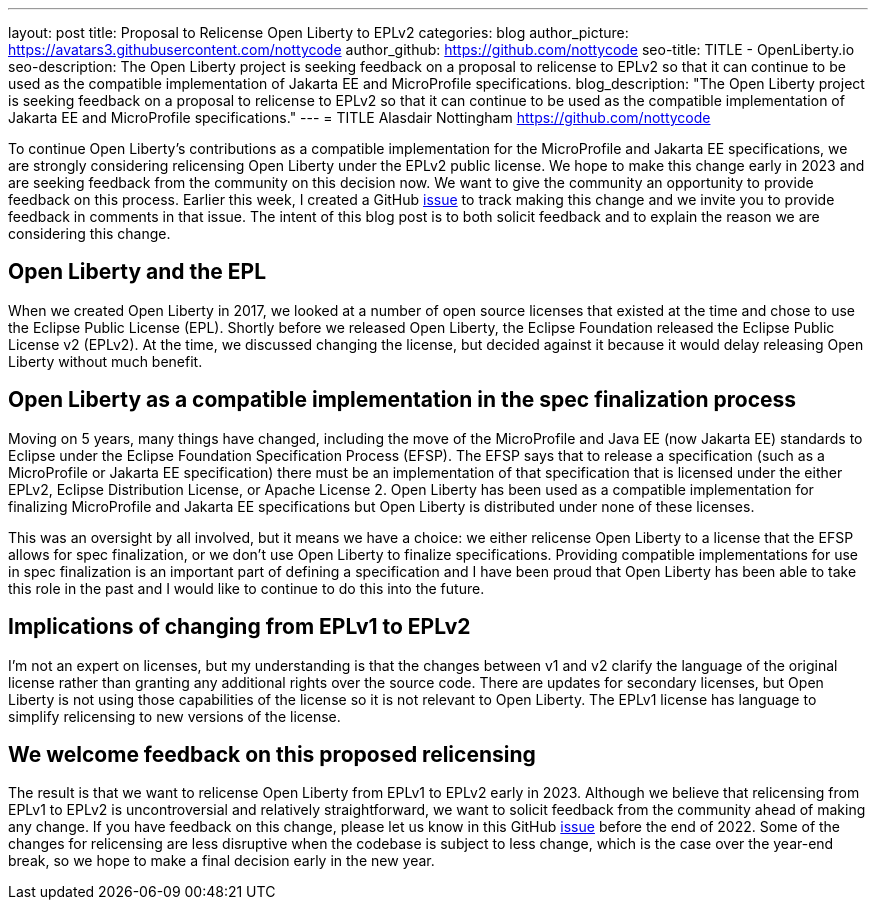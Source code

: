 ---
layout: post
title: Proposal to Relicense Open Liberty to EPLv2
categories: blog
author_picture: https://avatars3.githubusercontent.com/nottycode
author_github: https://github.com/nottycode
seo-title: TITLE - OpenLiberty.io
seo-description: The Open Liberty project is seeking feedback on a proposal to relicense to EPLv2 so that it can continue to be used as the compatible implementation of Jakarta EE and MicroProfile specifications.
blog_description: "The Open Liberty project is seeking feedback on a proposal to relicense to EPLv2 so that it can continue to be used as the compatible implementation of Jakarta EE and MicroProfile specifications."
---
= TITLE
Alasdair Nottingham <https://github.com/nottycode>

// // // // // // // //
// Above:
// Do not insert any blank lines between any of the lines above.
//
// Replace TITLE with the blog post title.
// Replace AUTHOR_NAME with your name as first author.
// Replace GITHUB_USERNAME with your GitHub username eg: lauracowen
// Replace DESCRIPTION with a short summary (~60 words) of the release (a more succinct version of the first paragraph of the post).
//
// Replace AUTHOR_NAME with your name as you'd like it to be displayed, eg: Laura Cowen
//
// Example post: 2020-04-02-generate-microprofile-rest-client-code.adoc
// // // // // // // //

To continue Open Liberty's contributions as a compatible implementation for the MicroProfile and Jakarta EE specifications, we are strongly considering relicensing Open Liberty under the EPLv2 public license. 
We hope to make this change early in 2023 and are seeking feedback from the community on this decision now. 
We want to give the community an opportunity to provide feedback on this process. 
Earlier this week, I created a GitHub https://github.com/OpenLiberty/open-liberty/issues/23585[issue] to track making this change and we invite you to provide feedback in comments in that issue. 
The intent of this blog post is to both solicit feedback and to explain the reason we are considering this change.

## Open Liberty and the EPL

When we created Open Liberty in 2017, we looked at a number of open source licenses that existed at the time and chose to use the Eclipse Public License (EPL). 
Shortly before we released Open Liberty, the Eclipse Foundation released the Eclipse Public License v2 (EPLv2). 
At the time, we discussed changing the license, but decided against it because it would delay releasing Open Liberty without much benefit.

## Open Liberty as a compatible implementation in the spec finalization process

Moving on 5 years, many things have changed, including the move of the MicroProfile and Java EE (now Jakarta EE) standards to Eclipse under the Eclipse Foundation Specification Process (EFSP). 
The EFSP says that to release a specification (such as a MicroProfile or Jakarta EE specification) there must be an implementation of that specification that is licensed under the either EPLv2, Eclipse Distribution License, or Apache License 2. 
Open Liberty has been used as a compatible implementation for finalizing MicroProfile and Jakarta EE specifications but Open Liberty is distributed under none of these licenses. 

This was an oversight by all involved, but it means we have a choice: we either relicense Open Liberty to a license that the EFSP allows for spec finalization, or we don’t use Open Liberty to finalize specifications. 
Providing compatible implementations for use in spec finalization is an important part of defining a specification and I have been proud that Open Liberty has been able to take this role in the past and I would like to continue to do this into the future.

## Implications of changing from EPLv1 to EPLv2

I'm not an expert on licenses, but my understanding is that the changes between v1 and v2 clarify the language of the original license rather than granting any additional rights over the source code. 
There are updates for secondary licenses, but Open Liberty is not using those capabilities of the license so it is not relevant to Open Liberty. 
The EPLv1 license has language to simplify relicensing to new versions of the license.

## We welcome feedback on this proposed relicensing

The result is that we want to relicense Open Liberty from EPLv1 to EPLv2 early in 2023. 
Although we believe that relicensing from EPLv1 to EPLv2 is uncontroversial and relatively straightforward, we want to solicit feedback from the community ahead of making any change. 
If you have feedback on this change, please let us know in this GitHub https://github.com/OpenLiberty/open-liberty/issues/23585[issue] before the end of 2022. 
Some of the changes for relicensing are less disruptive when the codebase is subject to less change, which is the case over the year-end break, so we hope to make a final decision early in the new year.

// // // // // // // //
// LINKS
//
// OpenLiberty.io site links:
// link:/guides/microprofile-rest-client.html[Consuming RESTful Java microservices]
// 
// Off-site links:
//link:https://openapi-generator.tech/docs/installation#jar[Download Instructions]
//
// IMAGES
//
// Place images in ./img/blog/
// Use the syntax:
// image::/img/blog/log4j-rhocp-diagrams/current-problem.png[Logging problem diagram,width=70%,align="center"]
// // // // // // // //
